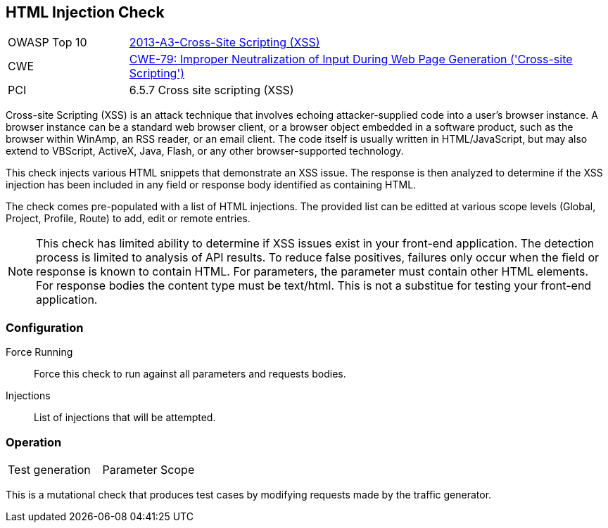 [[Check_HtmlInjection]]
== HTML Injection Check

[cols="1,4"]
|====
| OWASP Top 10 | link:https://www.owasp.org/index.php/Top_10_2013-A3-Cross-Site_Scripting_(XSS)[2013-A3-Cross-Site Scripting (XSS)]
| CWE | link:https://cwe.mitre.org/data/definitions/79.html[CWE-79: Improper Neutralization of Input During Web Page Generation ('Cross-site Scripting')] +
| PCI | 6.5.7 Cross site scripting (XSS)
|====

Cross-site Scripting (XSS) is an attack technique that involves echoing attacker-supplied code into 
a user's browser instance. A browser instance can be a standard web browser client, or a browser object 
embedded in a software product, such as the browser within WinAmp, an RSS reader, or an email client. 
The code itself is usually written in HTML/JavaScript, but may also extend to VBScript, ActiveX, Java, 
Flash, or any other browser-supported technology.

This check injects various HTML snippets that demonstrate an XSS issue.  
The response is then analyzed to determine if the XSS injection has been included in any
field or response body identified as containing HTML.

The check comes pre-populated with a list of HTML injections.
The provided list can be editted at various scope levels (Global, Project, Profile, Route) to add, edit or remote entries.

NOTE: This check has limited ability to determine if XSS issues exist in your front-end application.
The detection process is limited to analysis of API results.  
To reduce false positives, failures only occur when the field or response is known to contain HTML.  
For parameters, the parameter must contain other HTML elements.  
For response bodies the content type must be text/html.
This is not a substitue for testing your front-end application.

=== Configuration

Force Running:: Force this check to run against all parameters and requests bodies.
Injections:: List of injections that will be attempted.

=== Operation

|====
| Test generation | Parameter Scope
|====

This is a mutational check that produces test cases by modifying requests made by the traffic generator.
